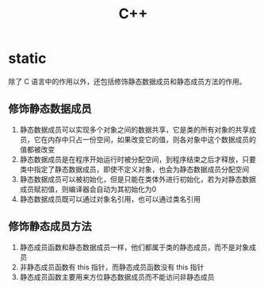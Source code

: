 #+TITLE:      C++

* 目录                                                    :TOC_4_gh:noexport:
- [[#static][static]]
  - [[#修饰静态数据成员][修饰静态数据成员]]
  - [[#修饰静态成员方法][修饰静态成员方法]]

* static
  除了 C 语言中的作用以外，还包括修饰静态数据成员和静态成员方法的作用。

** 修饰静态数据成员
   1. 静态数据成员可以实现多个对象之间的数据共享，它是类的所有对象的共享成员，它在内存中只占一份空间，如果改变它的值，则各对象中这个数据成员的值都被改变
   2. 静态数据成员是在程序开始运行时被分配空间，到程序结束之后才释放，只要类中指定了静态数据成员，即使不定义对象，也会为静态数据成员分配空间
   3. 静态数据成员可以被初始化，但是只能在类体外进行初始化，若为对静态数据成员赋初值，则编译器会自动为其初始化为0
   4. 静态数据成员既可以通过对象名引用，也可以通过类名引用

** 修饰静态成员方法
   1. 静态成员函数和静态数据成员一样，他们都属于类的静态成员，而不是对象成员
   2. 非静态成员函数有 this 指针，而静态成员函数没有 this 指针
   3. 静态成员函数主要用来方位静态数据成员而不能访问非静态成员

